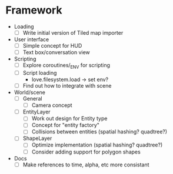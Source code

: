 * Framework
  * Loading
    - [ ] Write initial version of Tiled map importer
  * User interface
    - [ ] Simple concept for HUD
    - [ ] Text box/conversation view
  * Scripting
    - [ ] Explore coroutines/_ENV for scripting
    - [ ] Script loading
      - love.filesystem.load -> set env?
    - [ ] Find out how to integrate with scene
  * World/scene
    * [ ] General
      - [ ] Camera concept
    * [ ] EntityLayer
      - [ ] Work out design for Entity type
      - [ ] Concept for "entity factory"
      - [ ] Collisions between entities (spatial hashing? quadtree?)
    * [ ] ShapeLayer
      - [ ] Optimize implementation (spatial hashing? quadtree?)
      - [ ] Consider adding support for polygon shapes
  * Docs
    * [ ] Make references to time, alpha, etc more consistant
